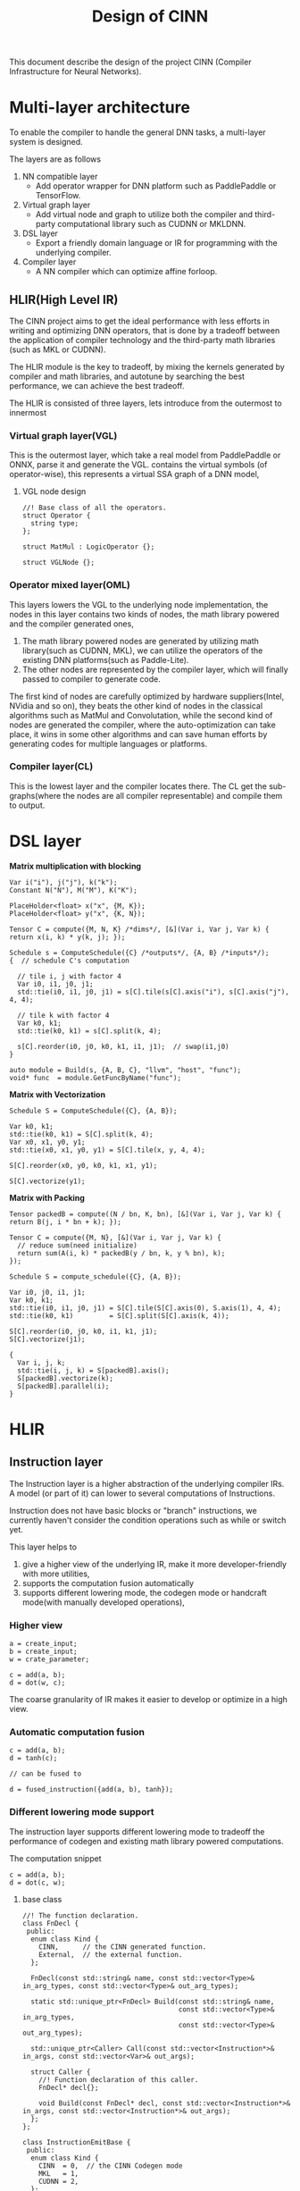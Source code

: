 #+title: Design of CINN
This document describe the design of the project CINN (Compiler Infrastructure for Neural Networks). 
* Multi-layer architecture
To enable the compiler to handle the general DNN tasks, a multi-layer system is designed.

The layers are as follows

1. NN compatible layer
   - Add operator wrapper for DNN platform such as PaddlePaddle or TensorFlow.
2. Virtual graph layer
   - Add virtual node and graph to utilize both the compiler and third-party computational library such as CUDNN or MKLDNN.
3. DSL layer
   - Export a friendly domain language or IR for programming with the underlying compiler.
4. Compiler layer
   - A NN compiler which can optimize affine forloop.
** HLIR(High Level IR)
The CINN project aims to get the ideal performance with less efforts in writing and optimizing DNN operators, that is done by a tradeoff between the application of compiler technology and the third-party math libraries (such as MKL or CUDNN).

The HLIR module is the key to tradeoff, by mixing the kernels generated by compiler and math libraries, and autotune by searching the best performance, we can achieve the best tradeoff.

The HLIR is consisted of three layers, lets introduce from the outermost to innermost

*** Virtual graph layer(VGL)
This is the outermost layer, which take a real model from PaddlePaddle or ONNX, parse it and generate the VGL.
contains the virtual symbols (of operator-wise), this represents a virtual SSA graph of a DNN model,

**** VGL node design
#+BEGIN_SRC C++
  //! Base class of all the operators.
  struct Operator {
    string type;
  };

  struct MatMul : LogicOperator {};

  struct VGLNode {};
#+END_SRC
*** Operator mixed layer(OML)
This layers lowers the VGL to the underlying node implementation, the nodes in this layer contains two kinds of nodes, the math library powered and the compiler generated ones,

1. The math library powered nodes are generated by utilizing math library(such as CUDNN, MKL), we can utilize the operators of the existing DNN platforms(such as Paddle-Lite).
2. The other nodes are represented by the compiler layer, which will finally passed to compiler to generate code.

The first kind of nodes are carefully optimized by hardware suppliers(Intel, NVidia and so on), they beats the other kind of nodes in the classical algorithms such as MatMul and Convolutation,
while the second kind of nodes are generated the compiler, where the auto-optimization can take place, it wins in some other algorithms and can save human efforts by generating codes for multiple languages or platforms.
*** Compiler layer(CL)
This is the lowest layer and the compiler locates there. 
The CL get the sub-graphs(where the nodes are all compiler representable) and compile them to output.

* DSL layer

**Matrix multiplication with blocking**

#+BEGIN_SRC C++
  Var i("i"), j("j"), k("k");
  Constant N("N"), M("M"), K("K");

  PlaceHolder<float> x("x", {M, K});
  PlaceHolder<float> y("x", {K, N});

  Tensor C = compute({M, N, K} /*dims*/, [&](Var i, Var j, Var k) { return x(i, k) * y(k, j); });

  Schedule s = ComputeSchedule({C} /*outputs*/, {A, B} /*inputs*/);
  {  // schedule C's computation

    // tile i, j with factor 4
    Var i0, i1, j0, j1;
    std::tie(i0, i1, j0, j1) = s[C].tile(s[C].axis("i"), s[C].axis("j"), 4, 4);

    // tile k with factor 4
    Var k0, k1;
    std::tie(k0, k1) = s[C].split(k, 4);

    s[C].reorder(i0, j0, k0, k1, i1, j1);  // swap(i1,j0)
  }

  auto module = Build(s, {A, B, C}, "llvm", "host", "func");
  void* func  = module.GetFuncByName("func");
#+END_SRC

**Matrix with Vectorization**

#+BEGIN_SRC C++
  Schedule S = ComputeSchedule({C}, {A, B});

  Var k0, k1;
  std::tie(k0, k1) = S[C].split(k, 4);
  Var x0, x1, y0, y1;
  std::tie(x0, x1, y0, y1) = S[C].tile(x, y, 4, 4);

  S[C].reorder(x0, y0, k0, k1, x1, y1);

  S[C].vectorize(y1);
#+END_SRC

**Matrix with Packing**

#+BEGIN_SRC C++
  Tensor packedB = compute((N / bn, K, bn), [&](Var i, Var j, Var k) { return B(j, i * bn + k); });

  Tensor C = compute({M, N}, [&](Var i, Var j, Var k) {
    // reduce sum(need initialize)
    return sum(A(i, k) * packedB(y / bn, k, y % bn), k);
  });

  Schedule S = compute_schedule({C}, {A, B});

  Var i0, j0, i1, j1;
  Var k0, k1;
  std::tie(i0, i1, j0, j1) = S[C].tile(S[C].axis(0), S.axis(1), 4, 4);
  std::tie(k0, k1)         = S[C].split(S[C].axis(k, 4));

  S[C].reorder(i0, j0, k0, i1, k1, j1);
  S[C].vectorize(j1);

  {
    Var i, j, k;
    std::tie(i, j, k) = S[packedB].axis();
    S[packedB].vectorize(k);
    S[packedB].parallel(i);
  }
#+END_SRC

* HLIR
** Instruction layer
The Instruction layer is a higher abstraction of the underlying compiler IRs. A model (or part of it) can lower to several computations of Instructions.

Instruction does not have basic blocks or "branch" instructions, we currently haven't consider the condition operations such as while or switch yet. 

This layer helps to 

1. give a higher view of the underlying IR, make it more developer-friendly with more utilities,
2. supports the computation fusion automatically
3. supports different lowering mode, the codegen mode or handcraft mode(with manually developed operations),

*** Higher view

#+BEGIN_SRC C++
  a = create_input;
  b = create_input;
  w = crate_parameter;

  c = add(a, b);
  d = dot(w, c);
#+END_SRC

The coarse granularity of IR makes it easier to develop or optimize in a high view.

*** Automatic computation fusion

#+BEGIN_SRC C++
  c = add(a, b);
  d = tanh(c);

  // can be fused to

  d = fused_instruction({add(a, b), tanh});
#+END_SRC

*** Different lowering mode support
The instruction layer supports different lowering mode to tradeoff the performance of codegen and existing math library powered computations.


The computation snippet


#+BEGIN_SRC C++
  c = add(a, b);
  d = dot(c, w);
#+END_SRC

**** base class
#+BEGIN_SRC C++
  //! The function declaration.
  class FnDecl {
   public:
    enum class Kind {
      CINN,      // the CINN generated function.
      External,  // the external function.
    };

    FnDecl(const std::string& name, const std::vector<Type>& in_arg_types, const std::vector<Type>& out_arg_types);

    static std::unique_ptr<FnDecl> Build(const std::string& name,
                                         const std::vector<Type>& in_arg_types,
                                         const std::vector<Type>& out_arg_types);

    std::unique_ptr<Caller> Call(const std::vector<Instruction*>& in_args, const std::vector<Var>& out_args);

    struct Caller {
      //! Function declaration of this caller.
      FnDecl* decl{};

      void Build(const FnDecl* decl, const std::vector<Instruction*>& in_args, const std::vector<Instruction*>& out_args);
    };
  };

  class InstructionEmitBase {
   public:
    enum class Kind {
      CINN  = 0,  // the CINN Codegen mode
      MKL   = 1,
      CUDNN = 2,
    };
  };
#+END_SRC

**** Handcraft mode
Let's take BLAS as an example
#+BEGIN_SRC C++
  class DotCpuEmiter : public InstructionEmitBase {
   public:
    DotCpuEmiter();

   private:
    void EmitMkl();
    void EmitMkldnn();
  };

  // pass optimize =>
  cblas_dgemm(CblasRowMajor, CblasNoTrans, CblasNoTrans, m, n, k, alpha, A, k, B, n, beta, C, n);
#+END_SRC

**** codegen code
#+BEGIN_SRC C++
  for (int i = 0; i < M; i++) {
    for (int j = 0; j < N; j++) {
      // ...
    }
  }
#+END_SRC

** Operator layer
* Compiler Layer
** IR

The IR is similar to Halide.
*** Basic elements

The IR has following basic elements:

- Expr, the expression in the IR(which represents a value or returns a value).
- Stmt, the statement in the IR.
- Tensor (the input or temporary value)
- Buffer (the memory buffer)
** Tensor

Tensor represents the input or temporary variable.

Each tensor is assigned a buffer by default, but `store_in` can change the relation.
** Polyhedral usage

The polyhedral technology is used to simplify the forloop analysis and transform.
** schedule

The original tensor-based computation forms a SSA graph.

Each tensor is assign a `Stage`, which is the basic schedule element.

A stage has a domain(isl.Set) and a schedule(isl.Map), all the schedule is performed on them.
*** Schedule the stages

We use the ideas from Tiramisu project, and walk through the dependency graph, split the graph into several groups.

There are several rules to split the graph, the naive one is

- For initialization, create a unique group(just id is needed) for each stage,
- traverse the computation graph in topological order and
- check whether the two statements with dependency relation have the same iteration space and domain, if true, gather them in the same group
  - if two statement is marked by `compute_at`, merge to the same group too.
  - this period is like a union find.
- for each group, use a different `ast_build` to generate ISL IR(so that we can set iterators separately)
*** Scheduler module

The Scheduler take the stages as input, and do the previous mentioned graph partition, and finally output several schedule elements.

Each schedule element owns an (ISL)iteration domain and a (ISL)schedule, and one can pass it to a ast_gen and generate code.
*** Lower output Tensors to LoweredFuncs

First, given the output tensors, the `Lower` function will collect all the depended inputs, and lower them to a function.

The lower interface is


#+BEGIN_SRC C++
  std::vector<LoweredFunction> Lower(vector<Tensor>& args, DeviceAPI device);
#+END_SRC

** Buffer

Buffer represents the actual memory in host or devices.

The `Buffer` node in IR represents a buffer, it can be used by binding to a Tensor.

The Tensor will be noninlined only if it binds to some buffer.

NOTE A buffer can be reused in multiple tensors(TODO the write-read correctness should be considered).


#+BEGIN_SRC C++
  Buffer buffer0;

  Tensor x = Compute(...);
  // x will write the result to buffer0
  x->Bind(buffer0);

  Tensor y = Compute(..., [](Var i) {
    return x(i) * 2;  // here it will read the buffer instead, x is just a alias.
  });
#+END_SRC

The size of the buffer will be inferenced from the shape and data type of tensor.
It by default can be resized to proper shape by binding to multiple tensors.
*** Buffer in CodeGen

All the buffers will be maintained in global scope, and alloc or dealloc in local scopes.

The benefit is buffer is easy to shared accross multiple statements.
** Module
Module is the container of LoweredFuncs and Buffers.
There might be more than one module in an generated execution.

The Module can compile to a backends.
** Transform
*** Vectorize
usage:

#+BEGIN_SRC C++
  C->stage()->Vectorize(2, 8);
#+END_SRC

Mark the stage as vectorize, when lowering, mark the corresponding forloop in isl ast as vectorize,
then replace call with the statement.

There are several steps to vectorize a forloop:

- the foorloop will first been split with a small factor(better to be times of the SIMD width
- convert the PolyFor to For
- Substitute the iterator variable of the forloop to a Ramp node
- Transform all the operations related to the Ramp
- Special convert the Load and Store nodes

There is a `Vec` runtime container to codegen the Ramp.
